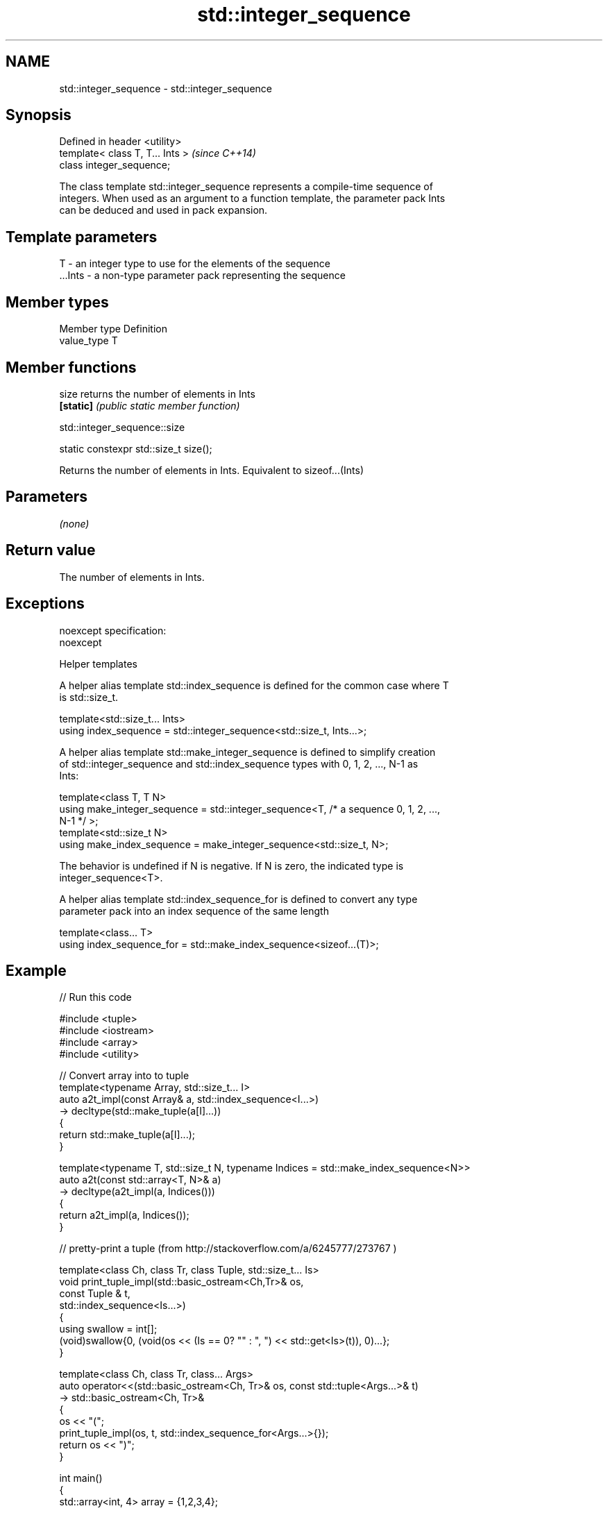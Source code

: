 .TH std::integer_sequence 3 "Nov 25 2015" "2.0 | http://cppreference.com" "C++ Standard Libary"
.SH NAME
std::integer_sequence \- std::integer_sequence

.SH Synopsis
   Defined in header <utility>
   template< class T, T... Ints >  \fI(since C++14)\fP
   class integer_sequence;

   The class template std::integer_sequence represents a compile-time sequence of
   integers. When used as an argument to a function template, the parameter pack Ints
   can be deduced and used in pack expansion.

.SH Template parameters

   T       - an integer type to use for the elements of the sequence
   ...Ints - a non-type parameter pack representing the sequence

.SH Member types

   Member type Definition
   value_type  T

.SH Member functions

   size     returns the number of elements in Ints
   \fB[static]\fP \fI(public static member function)\fP

                               std::integer_sequence::size

   static constexpr std::size_t size();

   Returns the number of elements in Ints. Equivalent to sizeof...(Ints)

.SH Parameters

   \fI(none)\fP

.SH Return value

   The number of elements in Ints.

.SH Exceptions

   noexcept specification:  
   noexcept
     

   Helper templates

   A helper alias template std::index_sequence is defined for the common case where T
   is std::size_t.

   template<std::size_t... Ints>
   using index_sequence = std::integer_sequence<std::size_t, Ints...>;

   A helper alias template std::make_integer_sequence is defined to simplify creation
   of std::integer_sequence and std::index_sequence types with 0, 1, 2, ..., N-1 as
   Ints:

   template<class T, T N>
   using make_integer_sequence = std::integer_sequence<T, /* a sequence 0, 1, 2, ...,
   N-1 */ >;
   template<std::size_t N>
   using make_index_sequence = make_integer_sequence<std::size_t, N>;

   The behavior is undefined if N is negative. If N is zero, the indicated type is
   integer_sequence<T>.

   A helper alias template std::index_sequence_for is defined to convert any type
   parameter pack into an index sequence of the same length

   template<class... T>
   using index_sequence_for = std::make_index_sequence<sizeof...(T)>;

.SH Example

   
// Run this code

 #include <tuple>
 #include <iostream>
 #include <array>
 #include <utility>
  
 // Convert array into to tuple
 template<typename Array, std::size_t... I>
 auto a2t_impl(const Array& a, std::index_sequence<I...>)
     -> decltype(std::make_tuple(a[I]...))
 {
     return std::make_tuple(a[I]...);
 }
  
 template<typename T, std::size_t N, typename Indices = std::make_index_sequence<N>>
 auto a2t(const std::array<T, N>& a)
     -> decltype(a2t_impl(a, Indices()))
 {
     return a2t_impl(a, Indices());
 }
  
 // pretty-print a tuple (from http://stackoverflow.com/a/6245777/273767 )
  
 template<class Ch, class Tr, class Tuple, std::size_t... Is>
 void print_tuple_impl(std::basic_ostream<Ch,Tr>& os,
                       const Tuple & t,
                       std::index_sequence<Is...>)
 {
     using swallow = int[];
     (void)swallow{0, (void(os << (Is == 0? "" : ", ") << std::get<Is>(t)), 0)...};
 }
  
 template<class Ch, class Tr, class... Args>
 auto operator<<(std::basic_ostream<Ch, Tr>& os, const std::tuple<Args...>& t)
    -> std::basic_ostream<Ch, Tr>&
 {
     os << "(";
     print_tuple_impl(os, t, std::index_sequence_for<Args...>{});
     return os << ")";
 }
  
 int main()
 {
     std::array<int, 4> array = {1,2,3,4};
  
     // convert an array into a tuple
     auto tuple = a2t(array);
     static_assert(std::is_same<decltype(tuple),
                                std::tuple<int, int, int, int>>::value, "");
  
     // print it to cout
     std::cout << tuple << '\\n';
 }

.SH Output:

 (1, 2, 3, 4)
